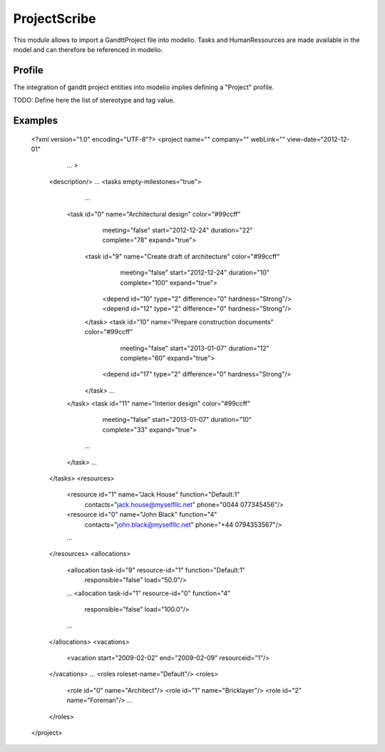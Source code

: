 ProjectScribe
============
This module allows to import a GandttProject file into modelio. Tasks and HumanRessources are made available in the model and can therefore be referenced in modelio.

Profile
-------
The integration of gandtt project entities into modelio implies defining a "Project" profile.

TODO: Define here the list of stereotype and tag value.

Examples
--------

    <?xml version="1.0" encoding="UTF-8"?>
    <project name="" company="" webLink="" view-date="2012-12-01"
         ... >
        <description/>
        ...
        <tasks empty-milestones="true">
            ...
          <task id="0" name="Architectural design" color="#99ccff"
                meeting="false" start="2012-12-24" duration="22" complete="78" expand="true">
            <task id="9" name="Create draft of architecture" color="#99ccff"
                  meeting="false" start="2012-12-24" duration="10" complete="100" expand="true">
              <depend id="10" type="2" difference="0" hardness="Strong"/>
              <depend id="12" type="2" difference="0" hardness="Strong"/>
            </task>
            <task id="10" name="Prepare construction documents" color="#99ccff"
                  meeting="false" start="2013-01-07" duration="12" complete="60" expand="true">
              <depend id="17" type="2" difference="0" hardness="Strong"/>
            </task>
            ...
          </task>
          <task id="11" name="Interior design" color="#99ccff"
                meeting="false" start="2013-01-07" duration="10" complete="33" expand="true">
            ...
          </task>
          ...
        </tasks>
        <resources>
          <resource id="1" name="Jack House" function="Default:1"
                    contacts="jack.house@myselfllc.net" phone="0044 077345456"/>
          <resource id="0" name="John Black" function="4"
                    contacts="john.black@myselfllc.net" phone="+44 0794353567"/>
          ...
        </resources>
        <allocations>
          <allocation task-id="9" resource-id="1" function="Default:1"
                      responsible="false" load="50.0"/>
          ...
          <allocation task-id="1" resource-id="0" function="4"
                      responsible="false" load="100.0"/>
          ...
        </allocations>
        <vacations>
          <vacation start="2009-02-02" end="2009-02-09" resourceid="1"/>
        </vacations>
        ...
        <roles roleset-name="Default"/>
        <roles>
            <role id="0" name="Architect"/>
            <role id="1" name="Bricklayer"/>
            <role id="2" name="Foreman"/>
            ...
        </roles>
    </project>
